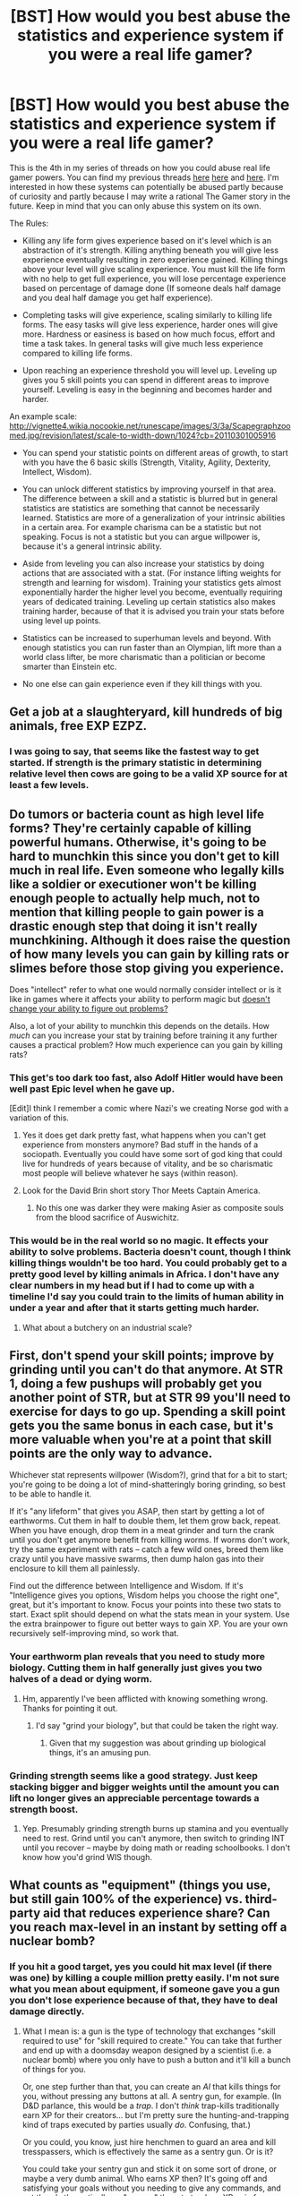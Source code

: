 #+TITLE: [BST] How would you best abuse the statistics and experience system if you were a real life gamer?

* [BST] How would you best abuse the statistics and experience system if you were a real life gamer?
:PROPERTIES:
:Score: 5
:DateUnix: 1444014863.0
:DateShort: 2015-Oct-05
:END:
This is the 4th in my series of threads on how you could abuse real life gamer powers. You can find my previous threads [[https://www.reddit.com/r/rational/comments/3mjeic/bst_how_can_you_munchkin_the_item_box_pocket/][here]] [[https://www.reddit.com/r/rational/comments/3mvp8n/bst_how_can_you_best_abuse_the_food_rest_and/][here]] and [[https://www.reddit.com/r/rational/comments/3n8ua3/bst_how_would_you_best_abuse_the_observe_and/][here]]. I'm interested in how these systems can potentially be abused partly because of curiosity and partly because I may write a rational The Gamer story in the future. Keep in mind that you can only abuse this system on its own.

The Rules:

- Killing any life form gives experience based on it's level which is an abstraction of it's strength. Killing anything beneath you will give less experience eventually resulting in zero experience gained. Killing things above your level will give scaling experience. You must kill the life form with no help to get full experience, you will lose percentage experience based on percentage of damage done (If someone deals half damage and you deal half damage you get half experience).

- Completing tasks will give experience, scaling similarly to killing life forms. The easy tasks will give less experience, harder ones will give more. Hardness or easiness is based on how much focus, effort and time a task takes. In general tasks will give much less experience compared to killing life forms.

- Upon reaching an experience threshold you will level up. Leveling up gives you 5 skill points you can spend in different areas to improve yourself. Leveling is easy in the beginning and becomes harder and harder.

An example scale: [[http://vignette4.wikia.nocookie.net/runescape/images/3/3a/Scapegraphzoomed.jpg/revision/latest/scale-to-width-down/1024?cb=20110301005916]]

- You can spend your statistic points on different areas of growth, to start with you have the 6 basic skills (Strength, Vitality, Agility, Dexterity, Intellect, Wisdom).

- You can unlock different statistics by improving yourself in that area. The difference between a skill and a statistic is blurred but in general statistics are statistics are something that cannot be necessarily learned. Statistics are more of a generalization of your intrinsic abilities in a certain area. For example charisma can be a statistic but not speaking. Focus is not a statistic but you can argue willpower is, because it's a general intrinsic ability.

- Aside from leveling you can also increase your statistics by doing actions that are associated with a stat. (For instance lifting weights for strength and learning for wisdom). Training your statistics gets almost exponentially harder the higher level you become, eventually requiring years of dedicated training. Leveling up certain statistics also makes training harder, because of that it is advised you train your stats before using level up points.

- Statistics can be increased to superhuman levels and beyond. With enough statistics you can run faster than an Olympian, lift more than a world class lifter, be more charismatic than a politician or become smarter than Einstein etc.

- No one else can gain experience even if they kill things with you.


** Get a job at a slaughteryard, kill hundreds of big animals, free EXP EZPZ.
:PROPERTIES:
:Author: spinagon
:Score: 6
:DateUnix: 1444050398.0
:DateShort: 2015-Oct-05
:END:

*** I was going to say, that seems like the fastest way to get started. If strength is the primary statistic in determining relative level then cows are going to be a valid XP source for at least a few levels.
:PROPERTIES:
:Author: IllusoryIntelligence
:Score: 2
:DateUnix: 1444054799.0
:DateShort: 2015-Oct-05
:END:


** Do tumors or bacteria count as high level life forms? They're certainly capable of killing powerful humans. Otherwise, it's going to be hard to munchkin this since you don't get to kill much in real life. Even someone who legally kills like a soldier or executioner won't be killing enough people to actually help much, not to mention that killing people to gain power is a drastic enough step that doing it isn't really munchkining. Although it does raise the question of how many levels you can gain by killing rats or slimes before those stop giving you experience.

Does "intellect" refer to what one would normally consider intellect or is it like in games where it affects your ability to perform magic but [[http://tvtropes.org/pmwiki/pmwiki.php/Main/StatisticallySpeaking][doesn't change your ability to figure out problems?]]

Also, a lot of your ability to munchkin this depends on the details. How /much/ can you increase your stat by training before training it any further causes a practical problem? How much experience can you gain by killing rats?
:PROPERTIES:
:Author: Jiro_T
:Score: 5
:DateUnix: 1444016670.0
:DateShort: 2015-Oct-05
:END:

*** This get's too dark too fast, also Adolf Hitler would have been well past Epic level when he gave up.

[Edit]I think I remember a comic where Nazi's we creating Norse god with a variation of this.
:PROPERTIES:
:Author: Empiricist_or_not
:Score: 3
:DateUnix: 1444021060.0
:DateShort: 2015-Oct-05
:END:

**** Yes it does get dark pretty fast, what happens when you can't get experience from monsters anymore? Bad stuff in the hands of a sociopath. Eventually you could have some sort of god king that could live for hundreds of years because of vitality, and be so charismatic most people will believe whatever he says (within reason).
:PROPERTIES:
:Score: 2
:DateUnix: 1444027447.0
:DateShort: 2015-Oct-05
:END:


**** Look for the David Brin short story Thor Meets Captain America.
:PROPERTIES:
:Author: clawclawbite
:Score: 2
:DateUnix: 1444237736.0
:DateShort: 2015-Oct-07
:END:

***** No this one was darker they were making Asier as composite souls from the blood sacrifice of Auswichitz.
:PROPERTIES:
:Author: Empiricist_or_not
:Score: 1
:DateUnix: 1444275669.0
:DateShort: 2015-Oct-08
:END:


*** This would be in the real world so no magic. It effects your ability to solve problems. Bacteria doesn't count, though I think killing things wouldn't be too hard. You could probably get to a pretty good level by killing animals in Africa. I don't have any clear numbers in my head but if I had to come up with a timeline I'd say you could train to the limits of human ability in under a year and after that it starts getting much harder.
:PROPERTIES:
:Score: 1
:DateUnix: 1444016943.0
:DateShort: 2015-Oct-05
:END:

**** What about a butchery on an industrial scale?
:PROPERTIES:
:Author: elevul
:Score: 1
:DateUnix: 1444172954.0
:DateShort: 2015-Oct-07
:END:


** First, don't spend your skill points; improve by grinding until you can't do that anymore. At STR 1, doing a few pushups will probably get you another point of STR, but at STR 99 you'll need to exercise for days to go up. Spending a skill point gets you the same bonus in each case, but it's more valuable when you're at a point that skill points are the only way to advance.

Whichever stat represents willpower (Wisdom?), grind that for a bit to start; you're going to be doing a lot of mind-shatteringly boring grinding, so best to be able to handle it.

If it's "any lifeform" that gives you ASAP, then start by getting a lot of earthworms. Cut them in half to double them, let them grow back, repeat. When you have enough, drop them in a meat grinder and turn the crank until you don't get anymore benefit from killing worms. If worms don't work, try the same experiment with rats -- catch a few wild ones, breed them like crazy until you have massive swarms, then dump halon gas into their enclosure to kill them all painlessly.

Find out the difference between Intelligence and Wisdom. If it's "Intelligence gives you options, Wisdom helps you choose the right one", great, but it's important to know. Focus your points into these two stats to start. Exact split should depend on what the stats mean in your system. Use the extra brainpower to figure out better ways to gain XP. You are your own recursively self-improving mind, so work that.
:PROPERTIES:
:Author: eaglejarl
:Score: 9
:DateUnix: 1444029874.0
:DateShort: 2015-Oct-05
:END:

*** Your earthworm plan reveals that you need to study more biology. Cutting them in half generally just gives you two halves of a dead or dying worm.
:PROPERTIES:
:Author: Sceptically
:Score: 5
:DateUnix: 1444036358.0
:DateShort: 2015-Oct-05
:END:

**** Hm, apparently I've been afflicted with knowing something wrong. Thanks for pointing it out.
:PROPERTIES:
:Author: eaglejarl
:Score: 5
:DateUnix: 1444079694.0
:DateShort: 2015-Oct-06
:END:

***** I'd say "grind your biology", but that could be taken the right way.
:PROPERTIES:
:Author: Sceptically
:Score: 4
:DateUnix: 1444094414.0
:DateShort: 2015-Oct-06
:END:

****** Given that my suggestion was about grinding up biological things, it's an amusing pun.
:PROPERTIES:
:Author: eaglejarl
:Score: 4
:DateUnix: 1444097888.0
:DateShort: 2015-Oct-06
:END:


*** Grinding strength seems like a good strategy. Just keep stacking bigger and bigger weights until the amount you can lift no longer gives an appreciable percentage towards a strength boost.
:PROPERTIES:
:Author: 1101560
:Score: 3
:DateUnix: 1444072690.0
:DateShort: 2015-Oct-05
:END:

**** Yep. Presumably grinding strength burns up stamina and you eventually need to rest. Grind until you can't anymore, then switch to grinding INT until you recover -- maybe by doing math or reading schoolbooks. I don't know how you'd grind WIS though.
:PROPERTIES:
:Author: eaglejarl
:Score: 2
:DateUnix: 1444079876.0
:DateShort: 2015-Oct-06
:END:


** What counts as "equipment" (things you use, but still gain 100% of the experience) vs. third-party aid that reduces experience share? Can you reach max-level in an instant by setting off a nuclear bomb?
:PROPERTIES:
:Author: derefr
:Score: 4
:DateUnix: 1444021151.0
:DateShort: 2015-Oct-05
:END:

*** If you hit a good target, yes you could hit max level (if there was one) by killing a couple million pretty easily. I'm not sure what you mean about equipment, if someone gave you a gun you don't lose experience because of that, they have to deal damage directly.
:PROPERTIES:
:Score: 3
:DateUnix: 1444027319.0
:DateShort: 2015-Oct-05
:END:

**** What I mean is: a gun is the type of technology that exchanges "skill required to use" for "skill required to create." You can take that further and end up with a doomsday weapon designed by a scientist (i.e. a nuclear bomb) where you only have to push a button and it'll kill a bunch of things for you.

Or, one step further than that, you can create an /AI/ that kills things for you, without pressing any buttons at all. A sentry gun, for example. (In D&D parlance, this would be a /trap/. I don't /think/ trap-kills traditionally earn XP for their creators... but I'm pretty sure the hunting-and-trapping kind of traps executed by parties usually /do/. Confusing, that.)

Or you could, you know, just hire henchmen to guard an area and kill tresspassers, which is effectively the same as a sentry gun. Or is it?

You could take your sentry gun and stick it on some sort of drone, or maybe a very dumb animal. Who earns XP then? It's going off and satisfying your goals without you needing to give any commands, and yet there's theoretically no "agency" there to track an XP gain for.

At what point along that scale do you stop earning the XP? Does the XP get assigned where the moral responsibility does? Where the causal responsibility does? Who earns the XP in the Saw movies? In the Final Destination movies? Does a Roko's Basilisk paperclipper earn XP /before it exists/ (in some sort of aphysical character sheet, presumably), whenever people acausally trade with it?

Edge cases like these are where all the exploits would lie, I would expect :)
:PROPERTIES:
:Author: derefr
:Score: 5
:DateUnix: 1444027961.0
:DateShort: 2015-Oct-05
:END:

***** Grey area, which means exploits! If I had to give a hard rule I'd say paying people to kill for you does not work but killing with anything you own would work (sentry guns, drones etc) but another person piloting said drone will not work and you have to setup the sentry gun, trap etc yourself. Has to be owned and if it's operated has to be operated by you. Anything that layers deep like you giving an order to kill someone would not work.
:PROPERTIES:
:Score: 3
:DateUnix: 1444033999.0
:DateShort: 2015-Oct-05
:END:

****** In D&D-derived games, paying people to kill for you doesn't earn XP because it avoids the purpose of the game, I suspect.

In /wargaming/, on the other hand, there's a certain point in every unit's rank progression when they become an /officer/---and thus, mostly act through others. But they continue gaining XP and levels from doing so! You'd expect a general to have more XP than a colonel, even if neither has fired a shot in the last 10 years, no? The general likely has more /strategic/ experience, which helps him be more effective in moment-to-moment confrontations as well.
:PROPERTIES:
:Author: derefr
:Score: 3
:DateUnix: 1444064340.0
:DateShort: 2015-Oct-05
:END:


****** u/ArgentStonecutter:
#+begin_quote
  I'd say paying people to kill for you does not work
#+end_quote

So no super-Hitler.
:PROPERTIES:
:Author: ArgentStonecutter
:Score: 1
:DateUnix: 1444036029.0
:DateShort: 2015-Oct-05
:END:

******* u/deleted:
#+begin_quote
  So no super-Hitler.
#+end_quote

No you could be super Hitler pretty easily. Round people up in concentration camps as normal and instead of having other people kill Jews you do it instead. You could go around the country on a Jew killing spree.
:PROPERTIES:
:Score: 2
:DateUnix: 1444066584.0
:DateShort: 2015-Oct-05
:END:

******** But Hitler didn't do that. Kind of a reference to [[https://www.reddit.com/r/rational/comments/3nj4n1/bst_how_would_you_best_abuse_the_statistics_and/cvomuhb][this]].
:PROPERTIES:
:Author: ArgentStonecutter
:Score: 1
:DateUnix: 1444066922.0
:DateShort: 2015-Oct-05
:END:


****** u/Iydak:
#+begin_quote
  killing with anything you own would work
#+end_quote

So, slavery would work then?
:PROPERTIES:
:Author: Iydak
:Score: 1
:DateUnix: 1444225401.0
:DateShort: 2015-Oct-07
:END:


**** Take a tour of duty as a Missile Drone Pilot. Your job is to push the button that fires rockets into pre-approved targets from behind the safety of a desk. Or just work at the abattoir. If possible one that deals with exotic meats (did you know you can order crocodile off the internet?)

Might I suggest scaling XP to the difficulty and risk required to do the thing? That way your MC will naturally be pulled towards greater and more ridiculous challenges (so long as she's not just manufacturing difficulty that is by doing the whole thing blindfolded).
:PROPERTIES:
:Author: FuguofAnotherWorld
:Score: 2
:DateUnix: 1444053823.0
:DateShort: 2015-Oct-05
:END:


** Get some sort of auto-scroll program with an adjustable speed for reading text. Feed it the library of congress or some other suitably big and useful source of text.

Speed-reading should be an exercise for my int, memorization should be an exercise for my int/wis.

The more I practice speed reading, the more I get int. The more int I get, the faster my speed reading becomes. The more I try to memorize what I'm reading, the better I can retain it, and the more I train -those- stats as well.

Gradually, I increase the feed speed, faster, faster, repeating the text on a big wide loop to memorize it completely, the process feeding into itself, my stats steadily increasing, the exponential acceleration cancelling out the exponential costs.

Eventually I'll have to use my burgeoning int to make a monitor with a faster refresh rate... my mind will be far faster than even a high-end computer monitor. but by the time my brain's that fast, that sort of mechanical jiggery-pokery should be easy.

Fairly quickly, I will have memorized masses upon masses of scientific facts, skills, and other useful things, and will have incredibly high Int and possibly Wis. At level 1.

Now I have a knowledge base for figuring out suitable processes for all my other stats... maybe some sort of electromagnet adjustable weight training set? homemade combat robots to test my body? Who knows, I'll be much smarter by then, much more capable of optimizing.

Maybe I'll even figure out an even /faster/ int-training scheme, and go yet farther again...
:PROPERTIES:
:Author: drageuth2
:Score: 3
:DateUnix: 1444081202.0
:DateShort: 2015-Oct-06
:END:


** Agility and Dexterity are basic skills? Those are too similar, especially when you're missing Charisma. Also, Wisdom doesn't seem like something you can deliberately train by reading (compared to Intelligence). There's got to be some distinction between Wis and Int.

Step one would be to test the system. Do I know my own stats? If I kill something or accomplish some task, do I feel the tingle of XP gain? If I bench 200 then spend a skill point on Str, can I know bench 240? Does another point get me to 280? 288?

Then get your basic skills up (except strength) with training before embarking on your slaughterhouse career.

Completing tasks seems worthless to munchkin compared to killing things for experience. There's no scaling in tasks. The key to munchkining killing is to /never increase your strength/. Apparently, you gain experience based on the difference in strengths in things you kill. Humans don't need strength to kill. Stay weak and kill.

The abbatoir is a fine solution. Probably the best depending on the relative values of working at a fish factory or chicken house. For variety, you could also become a veterinarian at a "kill shelter" and put down a few pit bulls every day. Or get a specialty in large animal euthanasia. Work at a horsetrack or a travel to zoos and circuses.

Or become the new Dr. Kervorkian administering end of life drugs to other humans, preferably former powerlifters.
:PROPERTIES:
:Author: westward101
:Score: 2
:DateUnix: 1444144834.0
:DateShort: 2015-Oct-06
:END:


** First off, I'd address what the stats actually are. Among other things, I noticed a lack of CHA stat, the split of DEX into AGI/DEX, and the standard INT/WIS split, which as always is probably pretty poorly defined.

Unlike the others in this thread, my suggestion would be to grind AGI first and foremost, under the hopes/assumptions that it would allow you to complete other grinding tasks more quickly. This might need to be combined with INT grinding if that's needed to actually perceive your increased speed, but ideally you can munchkin some way to trigger your increased AGI to use for sped up thinking, and further training.

If necessary, depending on how quickly power levels can ramp up, you might need to dump some stats into CON/VIT to survive at high levels of speed, especially if you want to pull some Flicker-style near-C tricks.

--------------

As someone who views animal life as on a scale roughly comparable to human life (if generally less) I would likely have issues with several of the levelling schemes that others here have mentioned. My best bet would most likely be fighting with combat robots, preferably ones that I created. Depending on how XP distribution is calculated, it's possible that I could design something akin to a flamethrowing deathbot with a simple to exploit flaw to "defeat" several of them in quick succession while still leaving the underlying parts reusable so that I don't have to rebuild every time.

If "killing" something like a robot wars-style robot doesn't work, I'll try painting a smiley face on it, to see if there's some rudimentary pattern matching going on, and gradually build up from there.
:PROPERTIES:
:Author: nicholaslaux
:Score: 2
:DateUnix: 1444148419.0
:DateShort: 2015-Oct-06
:END:


** OK, so animals give experience based on their strength - which is utterly irrelevant if I'm armed. (It's possible humans have levels based on their higher intelligence and skill, but those actually pose a threat to me, so they're probably out.) I'd need to experiment with the XP system a little first.

Google suggests the strongest animals in the world are the Blue Whale and elephants, which makes sense. Killing animals is ethically dubious, and it's just my luck that cetaceans and elephants are [[http://media.giphy.com/media/12onQxcLlPQdtm/giphy.gif][both quite smart]]. Alternative target would be factory farms (lower XP per animal, but higher population density, and it's less unethical) or, y'know, people.

Worse still, I need to kill them extremely rapidly, so I gain the benefits of experience before I level up too high. Also, by the time I'm superhuman enough to talk my way into nuclear codes or buy the stock market, I'll probably far outlevel even a Blue Whale, which is an unfortunate catch-22.

Still, the ability to gain superhuman INT, WIS, and eventually CHA is too valuable to pass up.

The greatest damage-to-effort ratio for an untrained civilian is probably explosives, the instructions for which are readily available online. Some kind of bombing campaign seems like the obvious choice. It's woefully inefficient, but I'm going to have to level up enough this way until I'm personally competent enough to make a lot of money very quickly. /Then/ I can set up a mechanism for killing some huge number of animals at once.

After that, I'm done ... right?

Well, maybe. If I find that I'm /still/ too close to a merely exceptional human, it'd probably be necessary to turn to mass murder. Nuking a city is the obvious route, although the sheer level of preparation involved is irritating.

Anyway, then I reorganize the government into a utopia or whatever, and settle down to a Solomon-like existence of scientific research wile acting as a consultant on the "hard" problems.
:PROPERTIES:
:Author: MugaSofer
:Score: 2
:DateUnix: 1444037036.0
:DateShort: 2015-Oct-05
:END:


** As far as leveling via slaughter, you need to test the limits of the system's abstraction - do you have to kill it with your own hands? By some process you set in motion? By an agent of yours, be it an autonomous process, or a pet, or a human employee?

It seems fairly obvious that you would want to optimize a system for the highest level of abstraction possible. If that's killing it with your hands (or a knife - though how the universe distinguishes between a foot of thin steel and a meat grinder or guillotine lever has to be handwaved, unless you have a perverse and anal-retentive god), you want to work in a slaughterhouse (or breed whatever's fast and still counts - bacteria would be ideal, but OP said no). If you can abstract it far away, you want to be the owner of as many slaughterhouses and fish farms as possible.

With tasks, the same applies. It all depends on the definition of task, and your involvement with it. Can you write a script to accomplish thousands of tasks rapidly? Can you be the owner of something that accomplishes tasks? Is any action whatsoever a task (so you're a master-level walker and blindingly fast typist in a couple years)?
:PROPERTIES:
:Author: Manthyus
:Score: 1
:DateUnix: 1444089132.0
:DateShort: 2015-Oct-06
:END:


** Explore the limits of low XP for easy kills, and if the number is more like 1 than zero, get a job as a crop duster spraying pesticides and insecticides. This is the real moral quantity solution.

Also, look into what generates quests. Amazon Mechanical Turk may be a good source of microtasks. Your goal is XP/hour after all. See if you can impair yourself to increase rewards. Does tasks while also lifting weights help? If so, multi-task.
:PROPERTIES:
:Author: clawclawbite
:Score: 1
:DateUnix: 1444238077.0
:DateShort: 2015-Oct-07
:END:
